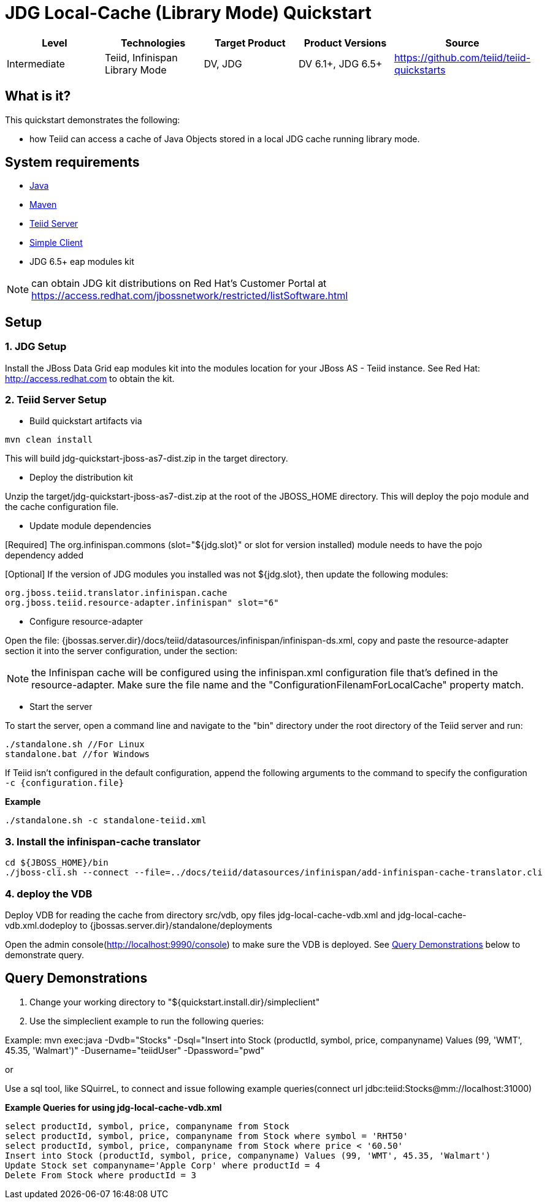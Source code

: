 
= JDG Local-Cache (Library Mode) Quickstart 

|===
|Level |Technologies |Target Product |Product Versions |Source

|Intermediate
|Teiid, Infinispan Library Mode
|DV, JDG
|DV 6.1+, JDG 6.5+
|https://github.com/teiid/teiid-quickstarts
|===

== What is it?

This quickstart demonstrates the following:

* how Teiid can access a cache of Java Objects stored in a local JDG cache running library mode.

== System requirements

* link:../README.adoc#_downloading_and_installing_java[Java]
* link:../README.adoc#_downloading_and_installing_maven[Maven]
* link:../README.adoc#_downloading_and_installing_teiid[Teiid Server]
* link:../simpleclient/README.adoc[Simple Client]
* JDG 6.5+ eap modules kit 

NOTE: can obtain JDG kit distributions on Red Hat's Customer Portal at https://access.redhat.com/jbossnetwork/restricted/listSoftware.html

== Setup

=== 1. JDG Setup

Install the JBoss Data Grid eap modules kit into the modules location for your JBoss AS - Teiid instance. See Red Hat: http://access.redhat.com to obtain the kit.

=== 2. Teiid Server Setup

* Build quickstart artifacts via

----
mvn clean install
----

This will build jdg-quickstart-jboss-as7-dist.zip in the target directory.

* Deploy the distribution kit

Unzip the target/jdg-quickstart-jboss-as7-dist.zip at the root of the JBOSS_HOME directory. This will deploy the pojo module and the cache configuration file.

* Update module dependencies

[Required] The org.infinispan.commons (slot="${jdg.slot}" or slot for version installed) module needs to have the pojo dependency added

[Optional] If the version of JDG modules you installed was not ${jdg.slot}, then update the following modules:

----
org.jboss.teiid.translator.infinispan.cache
org.jboss.teiid.resource-adapter.infinispan" slot="6"
----

* Configure resource-adapter

Open the file: {jbossas.server.dir}/docs/teiid/datasources/infinispan/infinispan-ds.xml, copy and paste the resource-adapter section it into the server configuration, under the section:

NOTE: the Infinispan cache will be configured using the infinispan.xml configuration file that's defined in the resource-adapter. Make sure the file name and the "ConfigurationFilenamForLocalCache" property match.

* Start the server

To start the server, open a command line and navigate to the "bin" directory under the root directory of the Teiid server and run:

[source,xml]
----
./standalone.sh //For Linux
standalone.bat //for Windows
----

If Teiid isn't configured in the default configuration, append the following arguments to the command to specify the configuration `-c {configuration.file}`

[source,xml]
.*Example*
----
./standalone.sh -c standalone-teiid.xml
----

=== 3.  Install the infinispan-cache translator

----
cd ${JBOSS_HOME}/bin
./jboss-cli.sh --connect --file=../docs/teiid/datasources/infinispan/add-infinispan-cache-translator.cli
----

=== 4. deploy the VDB

Deploy VDB for reading the cache from directory src/vdb, opy files jdg-local-cache-vdb.xml and jdg-local-cache-vdb.xml.dodeploy to {jbossas.server.dir}/standalone/deployments

Open the admin console(http://localhost:9990/console) to make sure the VDB is deployed. See <<Query Demonstrations, Query Demonstrations>> below to demonstrate query.

== Query Demonstrations

1. Change your working directory to "${quickstart.install.dir}/simpleclient"
2. Use the simpleclient example to run the following queries:

Example: mvn exec:java -Dvdb="Stocks" -Dsql="Insert into Stock (productId, symbol, price, companyname) Values (99, 'WMT', 45.35, 'Walmart')" -Dusername="teiidUser" -Dpassword="pwd"

or

Use a sql tool, like SQuirreL, to connect and issue following example queries(connect url jdbc:teiid:Stocks@mm://localhost:31000)

[source,sql]
.*Example Queries for using jdg-local-cache-vdb.xml*
----
select productId, symbol, price, companyname from Stock
select productId, symbol, price, companyname from Stock where symbol = 'RHT50'
select productId, symbol, price, companyname from Stock where price < '60.50'
Insert into Stock (productId, symbol, price, companyname) Values (99, 'WMT', 45.35, 'Walmart')
Update Stock set companyname='Apple Corp' where productId = 4
Delete From Stock where productId = 3
----

